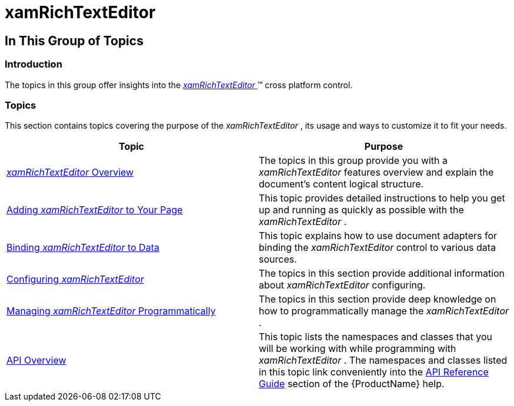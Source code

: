 ﻿////

|metadata|
{
    "name": "xamrichtexteditor",
    "tags": [],
    "controlName": ["xamRichTextEditor"],
    "guid": "3a13a4d0-6773-4334-ac11-d84b85d2587e",  
    "buildFlags": [],
    "createdOn": "2016-05-25T18:21:58.3683375Z"
}
|metadata|
////

= xamRichTextEditor

== In This Group of Topics

=== Introduction

The topics in this group offer insights into the link:{ApiPlatform}controls.editors.xamrichtexteditor{ApiVersion}~infragistics.controls.editors.xamrichtexteditor.html[ _xamRichTextEditor_  ]™ cross platform control.

=== Topics

This section contains topics covering the purpose of the  _xamRichTextEditor_  , its usage and ways to customize it to fit your needs.

[options="header", cols="a,a"]
|====
|Topic|Purpose

| link:xamrichtexteditor-overview.html[ _xamRichTextEditor_ Overview]
|The topics in this group provide you with a _xamRichTextEditor_ features overview and explain the document’s content logical structure.

| link:xamrichtexteditor-adding-to-your-page.html[Adding _xamRichTextEditor_ to Your Page]
|This topic provides detailed instructions to help you get up and running as quickly as possible with the _xamRichTextEditor_ .

| link:xamrichtexteditor-binding-to-data.html[Binding _xamRichTextEditor_ to Data]
|This topic explains how to use document adapters for binding the _xamRichTextEditor_ control to various data sources.

| link:xamrichtexteditor-configuring-xamrichtexteditor.html[Configuring _xamRichTextEditor_ ]
|The topics in this section provide additional information about _xamRichTextEditor_ configuring.

| link:xamrichtexteditor-managing-programmatically.html[Managing _xamRichTextEditor_ Programmatically]
|The topics in this section provide deep knowledge on how to programmatically manage the _xamRichTextEditor_ .

| link:xamrichtexteditor-api-overview.html[API Overview]
|This topic lists the namespaces and classes that you will be working with while programming with _xamRichTextEditor_ . The namespaces and classes listed in this topic link conveniently into the link:api-reference-guide.html[API Reference Guide] section of the {ProductName} help.

|====